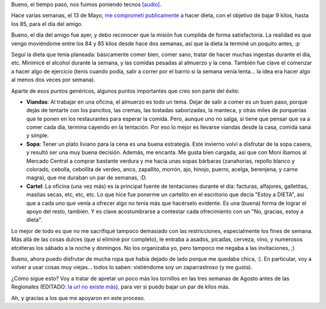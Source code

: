 .. title: Misión cumplida
.. date: 2008-07-21 12:01:46
.. tags: misión, cumplida

Bueno, el tiempo pasó, nos fuimos poniendo tecnos `[audio] <http://www.youtube.com/watch?v=Z86Kq32dMl8>`_.

Hace varias semanas, el 13 de Mayo, `me comprometí publicamente </posts/0353>`_ a hacer dieta, con el objetivo de bajar 9 kilos, hasta los 85, para el día del amigo.

Bueno, el día del amigo fue ayer, y debo reconocer que la misión fue cumplida de forma satisfactoria. La realidad es que vengo moviéndome entre los 84 y 85 kilos desde hace dos semanas, así que la dieta la terminé un poquito antes, :p

Seguí la dieta que tenía planeada: básicamente comer bien, comer sano, tratar de hacer muchas ingestas durante el día, etc. Minimicé el alcohol durante la semana, y las comidas pesadas al almuerzo y la cena. También fue clave el comenzar a hacer algo de ejercicio (tenis cuando podía, salir a correr por el barrio si la semana venía lenta... la idea era hacer algo al menos dos veces por semana).

Aparte de esos puntos genéricos, algunos puntos importantes que creo son parte del éxito:

- **Viandas**: Al trabajar en una oficina, el almuerzo es todo un tema. Dejar de salir a comer es un buen paso, porque dejás de tentarte con los pancitos, las cremas, las tostadas saborizadas, la manteca, y otras miles de porquerías que te ponen en los restaurantes para esperar la comida. Pero, aunque uno no salga, si tiene que pensar que va a comer cada día, termina cayendo en la tentación. Por eso lo mejor es llevarse viandas desde la casa, comida sana y simple.

- **Sopa**: Tener un plato liviano para la cena es una buena estrategia. Este invierno volví a disfrutar de la sopa casera, y resultó ser una muy buena decisión. Además, me encanta. Me gusta bien cargada, así que con Moni íbamos al Mercado Central a comprar bastante verdura y me hacía unas sopas bárbaras (zanahorias, repollo blanco y colorado, cebolla, cebollita de verdeo, anco, zapallito, morrón, ajo, hinojo, puerro, acelga, berenjena, y carne magra), que me duraban un par de semanas, :D.

- **Cartel**: La oficina (una vez más) es la principal fuente de tentaciones durante el día: facturas, alfajores, galletitas, masitas secas, etc, etc, etc. Lo que hice fue ponerme un cartelito en el escritorio que decía "Estoy a DIETA", así que a cada uno que venía a ofrecer algo no tenía más que hacérselo evidente. Es una (buena) forma de lograr el apoyo del resto, también. Y es clave acostumbrarse a contestar cada ofrecimiento con un "No, gracias, estoy a dieta".

Lo mejor de todo es que no me sacrifiqué tampoco demasiado con las restricciones, especialmente los fines de semana. Más allá de las cosas dulces (que sí eliminé por completo), le entraba a asados, picadas, cerveza, vino, y numerosos etcéteras los sábado a la noche y domingos. No los organizaba yo, pero tampoco me negaba a las invitaciones, ;)

Bueno, ahora puedo disfrutar de mucha ropa que había dejado de lado porque me quedaba chica, :). En particular, voy a volver a usar cosas muy viejas... todos lo saben: vistiéndome soy un zaparrastroso (y me gusta).

¿Cómo sigue esto? Voy a tratar de apretar un poco más los tornillos en las tres semanas de Agosto antes de las Regionales (EDITADO: `la url no existe más <http://jornadas.cafelug.org.ar/8/es/home.php>`__), para ver si puedo bajar un par de kilos más.

Ah, y gracias a los que me apoyaron en este proceso.
